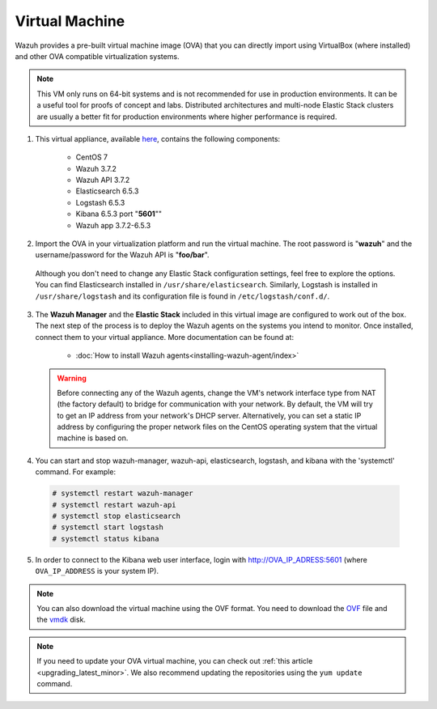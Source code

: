 .. Copyright (C) 2018 Wazuh, Inc.

.. _virtual_machine:

Virtual Machine
===============

Wazuh provides a pre-built virtual machine image (OVA) that you can directly import using VirtualBox (where installed) and other OVA compatible virtualization systems.

.. note:: This VM only runs on 64-bit systems and is not recommended for use in production environments. It can be a useful tool for proofs of concept and labs. Distributed architectures and multi-node Elastic Stack clusters are usually a better fit for production environments where higher performance is required.

1. This virtual appliance, available `here <https://packages.wazuh.com/vm/wazuh3.7.2_6.5.3.ova>`_, contains the following components:

    - CentOS 7
    - Wazuh 3.7.2
    - Wazuh API 3.7.2
    - Elasticsearch 6.5.3
    - Logstash 6.5.3
    - Kibana 6.5.3 port "**5601**""
    - Wazuh app 3.7.2-6.5.3

2. Import the OVA in your virtualization platform and run the virtual machine. The root password is "**wazuh**" and the username/password for the Wazuh API is "**foo/bar**".

  Although you don't need to change any Elastic Stack configuration settings, feel free to explore the options. You can find Elasticsearch installed in ``/usr/share/elasticsearch``. Similarly, Logstash is installed in ``/usr/share/logstash`` and its configuration file is found in ``/etc/logstash/conf.d/``.

3. The **Wazuh Manager** and the **Elastic Stack** included in this virtual image are configured to work out of the box. The next step of the process is to deploy the Wazuh agents on the systems you intend to monitor. Once installed, connect them to your virtual appliance. More documentation can be found at:

    - :doc:`How to install Wazuh agents<installing-wazuh-agent/index>`

  .. warning:: Before connecting any of the Wazuh agents, change the VM's network interface type from NAT (the factory default) to bridge for communication with your network. By default, the VM will try to get an IP address from your network's DHCP server. Alternatively, you can set a static IP address by configuring the proper network files on the CentOS operating system that the virtual machine is based on.

4. You can start and stop wazuh-manager, wazuh-api, elasticsearch, logstash, and kibana with the 'systemctl' command. For example:

  .. code-block:: console

    # systemctl restart wazuh-manager
    # systemctl restart wazuh-api
    # systemctl stop elasticsearch
    # systemctl start logstash
    # systemctl status kibana

5. In order to connect to the Kibana web user interface, login with http://OVA_IP_ADRESS:5601 (where ``OVA_IP_ADDRESS`` is your system IP).

.. note:: You can also download the virtual machine using the OVF format. You need to download the `OVF <https://packages.wazuh.com/vm/wazuh3.7.2_6.5.3.ovf>`_ file and the `vmdk <https://packages.wazuh.com/vm/wazuh3.7.2_6.5.3-disk1.vmdk>`_ disk.

.. note:: If you need to update your OVA virtual machine, you can check out :ref:`this article <upgrading_latest_minor>`. We also recommend updating the repositories using the ``yum update`` command.

